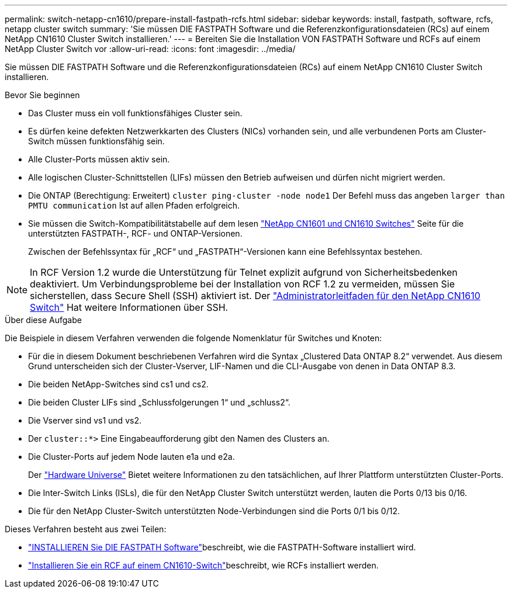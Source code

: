 ---
permalink: switch-netapp-cn1610/prepare-install-fastpath-rcfs.html 
sidebar: sidebar 
keywords: install, fastpath, software, rcfs, netapp cluster switch 
summary: 'Sie müssen DIE FASTPATH Software und die Referenzkonfigurationsdateien (RCs) auf einem NetApp CN1610 Cluster Switch installieren.' 
---
= Bereiten Sie die Installation VON FASTPATH Software und RCFs auf einem NetApp Cluster Switch vor
:allow-uri-read: 
:icons: font
:imagesdir: ../media/


[role="lead"]
Sie müssen DIE FASTPATH Software und die Referenzkonfigurationsdateien (RCs) auf einem NetApp CN1610 Cluster Switch installieren.

.Bevor Sie beginnen
* Das Cluster muss ein voll funktionsfähiges Cluster sein.
* Es dürfen keine defekten Netzwerkkarten des Clusters (NICs) vorhanden sein, und alle verbundenen Ports am Cluster-Switch müssen funktionsfähig sein.
* Alle Cluster-Ports müssen aktiv sein.
* Alle logischen Cluster-Schnittstellen (LIFs) müssen den Betrieb aufweisen und dürfen nicht migriert werden.
* Die ONTAP (Berechtigung: Erweitert) `cluster ping-cluster -node node1` Der Befehl muss das angeben `larger than PMTU communication` Ist auf allen Pfaden erfolgreich.
* Sie müssen die Switch-Kompatibilitätstabelle auf dem lesen http://mysupport.netapp.com/NOW/download/software/cm_switches_ntap/["NetApp CN1601 und CN1610 Switches"^] Seite für die unterstützten FASTPATH-, RCF- und ONTAP-Versionen.
+
Zwischen der Befehlssyntax für „RCF“ und „FASTPATH“-Versionen kann eine Befehlssyntax bestehen.




NOTE: In RCF Version 1.2 wurde die Unterstützung für Telnet explizit aufgrund von Sicherheitsbedenken deaktiviert. Um Verbindungsprobleme bei der Installation von RCF 1.2 zu vermeiden, müssen Sie sicherstellen, dass Secure Shell (SSH) aktiviert ist. Der https://library.netapp.com/ecm/ecm_get_file/ECMP1117874["Administratorleitfaden für den NetApp CN1610 Switch"^] Hat weitere Informationen über SSH.

.Über diese Aufgabe
Die Beispiele in diesem Verfahren verwenden die folgende Nomenklatur für Switches und Knoten:

* Für die in diesem Dokument beschriebenen Verfahren wird die Syntax „Clustered Data ONTAP 8.2“ verwendet. Aus diesem Grund unterscheiden sich der Cluster-Vserver, LIF-Namen und die CLI-Ausgabe von denen in Data ONTAP 8.3.
* Die beiden NetApp-Switches sind cs1 und cs2.
* Die beiden Cluster LIFs sind „Schlussfolgerungen 1“ und „schluss2“.
* Die Vserver sind vs1 und vs2.
* Der `cluster::*>` Eine Eingabeaufforderung gibt den Namen des Clusters an.
* Die Cluster-Ports auf jedem Node lauten e1a und e2a.
+
Der https://hwu.netapp.com/["Hardware Universe"^] Bietet weitere Informationen zu den tatsächlichen, auf Ihrer Plattform unterstützten Cluster-Ports.

* Die Inter-Switch Links (ISLs), die für den NetApp Cluster Switch unterstützt werden, lauten die Ports 0/13 bis 0/16.
* Die für den NetApp Cluster-Switch unterstützten Node-Verbindungen sind die Ports 0/1 bis 0/12.


Dieses Verfahren besteht aus zwei Teilen:

* link:install-fastpath-software.html["INSTALLIEREN Sie DIE FASTPATH Software"]beschreibt, wie die FASTPATH-Software installiert wird.
* link:install-rcf-file.html["Installieren Sie ein RCF auf einem CN1610-Switch"]beschreibt, wie RCFs installiert werden.

